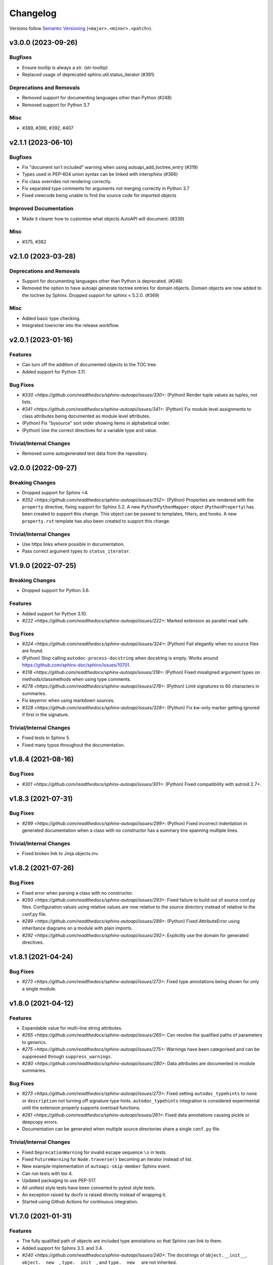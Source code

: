 Changelog
=========

Versions follow `Semantic Versioning <https://semver.org/>`_ (``<major>.<minor>.<patch>``).

.. towncrier release notes start

v3.0.0 (2023-09-26)
-------------------

Bugfixes
^^^^^^^^

- Ensure `tooltip` is always a `str`. (str-tooltip)
- Replaced usage of deprecated sphinx.util.status_iterator (#391)


Deprecations and Removals
^^^^^^^^^^^^^^^^^^^^^^^^^

- Removed support for documenting languages other than Python (#248)
- Removed support for Python 3.7


Misc
^^^^

- #389, #390, #392, #407


v2.1.1 (2023-06-10)
-------------------

Bugfixes
^^^^^^^^

- Fix "document isn't included" warning when using autoapi_add_toctree_entry (#319)
- Types used in PEP-604 union syntax can be linked with intersphinx (#366)
- Fix class overrides not rendering correctly.
- Fix separated type comments for arguments not merging correctly in Python 3.7
- Fixed viewcode being unable to find the source code for imported objects


Improved Documentation
^^^^^^^^^^^^^^^^^^^^^^

- Made it clearer how to customise what objects AutoAPI will document. (#339)


Misc
^^^^

- #375, #382


v2.1.0 (2023-03-28)
-------------------

Deprecations and Removals
^^^^^^^^^^^^^^^^^^^^^^^^^

- Support for documenting languages other than Python is deprecated. (#248)
- Removed the option to have autoapi generate toctree entries for domain objects.
  Domain objects are now added to the toctree by Sphinx.
  Dropped support for sphinx < 5.2.0. (#369)


Misc
^^^^

- Added basic type checking.
- Integrated towncrier into the release workflow.


v2.0.1 (2023-01-16)
-------------------

Features
^^^^^^^^
- Can turn off the addition of documented objects to the TOC tree.
- Added support for Python 3.11.

Bug Fixes
^^^^^^^^^
- `#330 <https://github.com/readthedocs/sphinx-autoapi/issues/330>`: (Python)
  Render tuple values as tuples, not lists.
- `#341 <https://github.com/readthedocs/sphinx-autoapi/issues/341>`: (Python)
  Fix module level assignments to class attributes being documented as
  module level attributes.
- (Python) Fix "bysource" sort order showing items in alphabetical order.
- (Python) Use the correct directives for a variable type and value.

Trivial/Internal Changes
^^^^^^^^^^^^^^^^^^^^^^^^
- Removed some autogenerated test data from the repository.


v2.0.0 (2022-09-27)
-------------------

Breaking Changes
^^^^^^^^^^^^^^^^

- Dropped support for Sphinx <4.
- `#352 <https://github.com/readthedocs/sphinx-autoapi/issues/352>`: (Python)
  Properties are rendered with the ``property`` directive,
  fixing support for Sphinx 5.2.
  A new ``PythonPythonMapper`` object (``PythonProperty``) has been created
  to support this change. This object can be passed to templates, filters,
  and hooks.
  A new ``property.rst`` template has also been created to support this change.

Trivial/Internal Changes
^^^^^^^^^^^^^^^^^^^^^^^^
- Use https links where possible in documentation.
- Pass correct argument types to ``status_iterator``.


V1.9.0 (2022-07-25)
-------------------

Breaking Changes
^^^^^^^^^^^^^^^^

- Dropped support for Python 3.6.

Features
^^^^^^^^

- Added support for Python 3.10.
- `#222 <https://github.com/readthedocs/sphinx-autoapi/issues/222>`:
  Marked extension as parallel read safe.

Bug Fixes
^^^^^^^^^
- `#324 <https://github.com/readthedocs/sphinx-autoapi/issues/324>`: (Python)
  Fail elegantly when no source files are found.
- (Python) Stop calling ``autodoc-process-docstring`` when docstring is empty.
  Works around https://github.com/sphinx-doc/sphinx/issues/10701.
- `#318 <https://github.com/readthedocs/sphinx-autoapi/issues/318>`: (Python)
  Fixed misaligned argument types on methods/classmethods when using type comments.
- `#278 <https://github.com/readthedocs/sphinx-autoapi/issues/278>`: (Python)
  Limit signatures to 60 characters in summaries.
- Fix keyerror when using markdown sources.
- `#328 <https://github.com/readthedocs/sphinx-autoapi/issues/328>`: (Python)
  Fix kw-only marker getting ignored if first in the signature.

Trivial/Internal Changes
^^^^^^^^^^^^^^^^^^^^^^^^
- Fixed tests in Sphinx 5.
- Fixed many typos throughout the documentation.


v1.8.4 (2021-08-16)
-------------------

Bug Fixes
^^^^^^^^^
- `#301 <https://github.com/readthedocs/sphinx-autoapi/issues/301>`: (Python)
  Fixed compatibility with astroid 2.7+.


v1.8.3 (2021-07-31)
-------------------

Bug Fixes
^^^^^^^^^
- `#299 <https://github.com/readthedocs/sphinx-autoapi/issues/299>`: (Python)
  Fixed incorrect indentation in generated documentation when a class with no
  constructor has a summary line spanning multiple lines.

Trivial/Internal Changes
^^^^^^^^^^^^^^^^^^^^^^^^
- Fixed broken link to Jinja objects.inv.


v1.8.2 (2021-07-26)
-------------------

Bug Fixes
^^^^^^^^^

- Fixed error when parsing a class with no constructor.
- `#293 <https://github.com/readthedocs/sphinx-autoapi/issues/293>`:
  Fixed failure to build out of source conf.py files.
  Configuration values using relative values are now relative to the source directory
  instead of relative to the conf.py file.
- `#289 <https://github.com/readthedocs/sphinx-autoapi/issues/289>`: (Python)
  Fixed AttributeError using inheritance diagrams on a module with plain imports.
- `#292 <https://github.com/readthedocs/sphinx-autoapi/issues/292>`:
  Explicitly use the domain for generated directives.


v1.8.1 (2021-04-24)
-------------------

Bug Fixes
^^^^^^^^^

- `#273 <https://github.com/readthedocs/sphinx-autoapi/issues/273>`:
  Fixed type annotations being shown for only a single module.


v1.8.0 (2021-04-12)
-------------------

Features
^^^^^^^^

- Expandable value for multi-line string attributes.
- `#265 <https://github.com/readthedocs/sphinx-autoapi/issues/265>`:
  Can resolve the qualified paths of parameters to generics.
- `#275 <https://github.com/readthedocs/sphinx-autoapi/issues/275>`:
  Warnings have been categorised and can be suppressed through ``suppress_warnings``.
- `#280 <https://github.com/readthedocs/sphinx-autoapi/issues/280>`:
  Data attributes are documented in module summaries.

Bug Fixes
^^^^^^^^^

- `#273 <https://github.com/readthedocs/sphinx-autoapi/issues/273>`:
  Fixed setting ``autodoc_typehints`` to ``none`` or ``description``
  not turning off signature type hints.
  ``autodoc_typehints`` integration is considered experimental until
  the extension properly supports overload functions.
- `#261 <https://github.com/readthedocs/sphinx-autoapi/issues/261>`:
  Fixed data annotations causing pickle or deepcopy errors.
- Documentation can be generated when multiple source directories
  share a single ``conf.py`` file.

Trivial/Internal Changes
^^^^^^^^^^^^^^^^^^^^^^^^

- Fixed ``DeprecationWarning`` for invalid escape sequence ``\s`` in tests.
- Fixed ``FutureWarning`` for ``Node.traverse()`` becoming an iterator instead of list.
- New example implementation of ``autoapi-skip-member`` Sphinx event.
- Can run tests with tox 4.
- Updated packaging to use PEP-517.
- All unittest style tests have been converted to pytest style tests.
- An exception raised by docfx is raised directly instead of wrapping it.
- Started using Github Actions for continuous integration.


V1.7.0 (2021-01-31)
-------------------

Features
^^^^^^^^

- The fully qualified path of objects are included type annotations
  so that Sphinx can link to them.
- Added support for Sphinx 3.3. and 3.4.
- `#240 <https://github.com/readthedocs/sphinx-autoapi/issues/240>`:
  The docstrings of ``object.__init__``, ``object.__new__``,
  ``type.__init__``, and ``type.__new__`` are not inherited.

Bug Fixes
^^^^^^^^^

- `#260 <https://github.com/readthedocs/sphinx-autoapi/issues/260>`:
  The overload signatures of ``__init__`` methods are documented.


V1.6.0 (2021-01-20)
-------------------

Breaking Changes
^^^^^^^^^^^^^^^^

- Dropped support for Python 2 and Sphinx 1.x/2.x.
  Python 2 source code can still be parsed.

Features
^^^^^^^^

- (Python) Added support for using type hints as parameter types and return types
  via the ``sphinx.ext.autodoc.typehints`` extension.
- `#191 <https://github.com/readthedocs/sphinx-autoapi/issues/191>`:
  Basic incremental build support is enabled ``autoapi_keep_files`` is enabled.
  Providing none of the source files have changed,
  AutoAPI will skip parsing the source code and regenerating the API documentation.
- `#200 <https://github.com/readthedocs/sphinx-autoapi/issues/200>`:
  Can pass a callback that edits the Jinja Environment object before
  template rendering begins.
  This allows custom filters, tests, and globals to be added to the environment.
- Added support for Python 3.9.

Bug Fixes
^^^^^^^^^

- `#246 <https://github.com/readthedocs/sphinx-autoapi/issues/246>`: (Python)
  Fixed TypeError when parsing a class that inherits from ``type``.
- `#244 <https://github.com/readthedocs/sphinx-autoapi/issues/244>`:
  Fixed an unnecessary deprecation warning being raised when running
  sphinx-build from the same directory as conf.py.
- (Python) Fixed properties documented by Autodoc directives getting documented as methods.


V1.5.1 (2020-10-01)
-------------------

Bug Fixes
^^^^^^^^^

- Fixed AttributeError when generating an inheritance diagram for a module.


V1.5.0 (2020-08-31)
-------------------

This will be the last minor version to support Python 2 and Sphinx 1.x/2.x.

Features
^^^^^^^^

- `#222 <https://github.com/readthedocs/sphinx-autoapi/issues/222>`:
  Declare the extension as parallel unsafe.
- `#217 <https://github.com/readthedocs/sphinx-autoapi/issues/217>`: (Python)
  All overload signatures are documented.
- `#243 <https://github.com/readthedocs/sphinx-autoapi/issues/243>`:
  Files are found in order of preference according to ``autoapi_file_patterns``.
- Added support for Sphinx 3.2.

Bug Fixes
^^^^^^^^^

- `#219 <https://github.com/readthedocs/sphinx-autoapi/issues/219>`: (Python)
  Fixed return types not showing for methods.
- (Python) Fixed incorrect formatting of properties on generated method directives.
- Fixed every toctree entry getting added as a new list.
- `#234 <https://github.com/readthedocs/sphinx-autoapi/issues/234>`:
  Fixed only some entries getting added to the toctree.

Trivial/Internal Changes
^^^^^^^^^^^^^^^^^^^^^^^^

- autoapisummary directive inherits from autosummary for future stability.


v1.4.0 (2020-06-07)
-------------------

Features
^^^^^^^^

- `#197 <https://github.com/readthedocs/sphinx-autoapi/issues/197>`: Added
  ``autoapi.__version__`` and ``autoapi.__version_info__`` attributes
  for accessing version information.
- `#201 <https://github.com/readthedocs/sphinx-autoapi/issues/201>`: (Python)
  Added the ``autoapi_member_order`` option to allow the order that members
  are documented to be configurable.
- `#203 <https://github.com/readthedocs/sphinx-autoapi/issues/203>`: (Python)
  A class without a docstring inherits one from its parent.
  A methods without a docstring inherits one from the method that it overrides.
- `#204 <https://github.com/readthedocs/sphinx-autoapi/issues/204>`: (Python)
  Added the ``imported-members`` AutoAPI option to be able to enable or disable
  documenting objects imported from the same top-level package or module
  without needing to override templates.

Bug Fixes
^^^^^^^^^

- `#198 <https://github.com/readthedocs/sphinx-autoapi/issues/198>`:
  Documentation describes the required layout for template override directories.
- `#195 <https://github.com/readthedocs/sphinx-autoapi/issues/195>`: (Python)
  Fixed incorrect formatting when ``show-inheritance-diagram``
  and ``private-members`` are turned on.
- `#193 <https://github.com/readthedocs/sphinx-autoapi/issues/193>` and
  `#208 <https://github.com/readthedocs/sphinx-autoapi/issues/208>`: (Python)
  Inheritance diagrams can follow imports to find classes to document.
- `#213 <https://github.com/readthedocs/sphinx-autoapi/issues/213>`: (Python)
  Fixed module summary never showing.

Trivial/Internal Changes
^^^^^^^^^^^^^^^^^^^^^^^^

- black shows diffs by default
- `#207 <https://github.com/readthedocs/sphinx-autoapi/issues/207>`:
  Fixed a typo in the code of the golang tutorial.


v1.3.0 (2020-04-05)
-------------------

Breaking Changes
^^^^^^^^^^^^^^^^

- Dropped support for Python 3.4 and 3.5.

Features
^^^^^^^^

- `#151 <https://github.com/readthedocs/sphinx-autoapi/issues/151>`: (Python)
  Added the ``autoapi_python_use_implicit_namespaces`` option to allow
  AutoAPI to search for implicit namespace packages.
- Added support for Sphinx 2.2 and 2.3.
- Added support for Python 3.8.
- `#140 <https://github.com/readthedocs/sphinx-autoapi/issues/140>`: (Python)
  Added the ``autoapi-inheritance-diagram`` directive to create
  inheritance diagrams without importing modules.
  Enable the ``show-inheritance-diagram`` AutoAPI option to
  turn the diagrams on in generated documentation.
- `#183 <https://github.com/readthedocs/sphinx-autoapi/issues/183>`: (Python)
  Added the ``show-inheritance`` AutoAPI option to be able to enable or disable
  the display of a list of base classes in generated documentation about a class.
  Added the ``inherited-members`` AutoAPI option to be able to enable or disable
  the display of members inherited from a base class
  in generated documentation about a class.
- The ``autoapi_include_summaries`` option has been replaced with the
  ``show-module-summary`` AutoAPI option.
  ``autoapi_include_summaries`` will stop working in the next major version.
- Added support for Sphinx 2.4 and 3.0

Bug Fixes
^^^^^^^^^

- `#186 <https://github.com/readthedocs/sphinx-autoapi/issues/186>`: (Python)
  Fixed an exception when there are too many argument type annotations
  in a type comment.
- (Python) args and kwargs type annotations can be read from
  the function type comment.

Trivial/Internal Changes
^^^^^^^^^^^^^^^^^^^^^^^^

- Tests are now included in the sdist.


v1.2.1 (2019-10-09)
-------------------

Bug Fixes
^^^^^^^^^

- (Python) "Invalid desc node" warning no longer raised for autodoc-style
  directives.


v1.2.0 (2019-10-05)
-------------------

Features
^^^^^^^^

- (Python) Can read per argument type comments with astroid > 2.2.5.
- (Python) Added autoapidecorator directive with Sphinx >= 2.0.
- (Python) Can use autodoc_docstring_signature with Autodoc-style directives.
- (Python) Added autoapi-skip-member event.
- Made it more clear which file causes an error, when an error occurs.
- Sphinx language domains are now optional dependencies.

Bug Fixes
^^^^^^^^^

- (Python) Forward reference annotations are no longer rendered as strings.
- (Python) autoapifunction directive no longer documents async functions as
  a normal function.
- (Python) Fixed unicode decode errors in some Python 3 situations.
- Documentation more accurately describes what configuration accepts
  relative paths and where they are relative to.


v1.1.0 (2019-06-23)
-------------------

Features
^^^^^^^^

- (Python) Can override ignoring local imports in modules by using __all__.

Bug Fixes
^^^^^^^^^

- (Python) Fixed incorrect formatting of functions and methods.
- Added support for Sphinx 2.1.

Trivial/Internal Changes
^^^^^^^^^^^^^^^^^^^^^^^^

- Fixed some dead links in the README.
- Fixed lint virtualenv.


v1.0.0 (2019-04-24)
-------------------

Features
^^^^^^^^

- `#100 <https://github.com/readthedocs/sphinx-autoapi/issues/100>`: (Python)
  Added support for documenting C extensions via ``.pyi`` stub files.
- Added support for Sphinx 2.0.
- Toned down the API reference index page.
- (Go) Patterns configured in ``autoapi_ignore`` are passed to godocjson.
- New and improved documentation.
- No longer need to set ``autoapi_add_toctree_entry`` to False when ``autoapi_generate_api_docs`` is False.
- `#139 <https://github.com/readthedocs/sphinx-autoapi/issues/139>`
  Added support for basic type annotations in documentation generation and autodoc-style directives.

Bug Fixes
^^^^^^^^^

- `#159 <https://github.com/readthedocs/sphinx-autoapi/issues/159>`: (Python)
  Fixed ``UnicodeDecodeError`` on Python 2 when a documenting an attribute that contains binary data.
- (Python) Fixed private submodules displaying when ``private-members`` is turned off.
- Templates no longer produce excessive whitespace.
- (Python) Fixed an error when giving an invalid object to an autodoc-style directive.

Trivial/Internal Changes
^^^^^^^^^^^^^^^^^^^^^^^^

- No longer pin the version of black.
- Added missing test environments to travis.


v0.7.1 (2019-02-04)
-------------------

Bug Fixes
^^^^^^^^^

- (Python) Fixed a false warning when importing a local module.


v0.7.0 (2019-01-30)
-------------------

Breaking Changes
^^^^^^^^^^^^^^^^

- Dropped support for Sphinx<1.6.

Features
^^^^^^^^

- Added debug messages about what AutoAPI is doing.

Bug Fixes
^^^^^^^^^

- `#156 <https://github.com/readthedocs/sphinx-autoapi/issues/156>`: (Python) Made import resolution more stable.

    Also capable of giving more detailed warnings.


Trivial/Internal Changes
^^^^^^^^^^^^^^^^^^^^^^^^

- Code is now formatted using black.
- Removed references to old css and js files.
- Replaced usage of deprecated Sphinx features.
- Reorganised tests to be more pytest-like.


v0.6.2 (2018-11-15)
-------------------

Bug Fixes
^^^^^^^^^

- (Python) Fixed some import chains failing to resolve depending on resolution order.


v0.6.1 (2018-11-14)
-------------------

Bug Fixes
^^^^^^^^^

- (Python) Fixed unicode decoding on Python 3.7.
- (Python) Fixed autodoc directives not documenting anything in submodules or subpackages.
- (Python) Fixed error parsing files with unicode docstrings.
- (Python) Fixed error when documenting something that's imported in more than one place.


Trivial/Internal Changes
^^^^^^^^^^^^^^^^^^^^^^^^

- (Python) Added Python 3.7 testing.
- Started testing against stable version of Sphinx 1.8.
- Fixed all "no title" warnings during tests.


v0.6.0 (2018-08-20)
-------------------

Breaking Changes
^^^^^^^^^^^^^^^^

- `#152 <https://github.com/readthedocs/sphinx-autoapi/issues/152>`: Removed the ``autoapi_add_api_root_toctree`` option.

    This has been replaced with the ``autoapi_add_toctree_entry`` option.

- `#25 <https://github.com/readthedocs/sphinx-autoapi/issues/25>`: Removed distutils support.
- Removed redundant ``package_dir`` and ``package_data`` options.

Features
^^^^^^^^

- (Python) Added viewcode support for imported members.
- `#146 <https://github.com/readthedocs/sphinx-autoapi/issues/146>`: (Python) No longer documents ``__init__()`` attributes without a docstring.
- `#153 <https://github.com/readthedocs/sphinx-autoapi/issues/153>`: (Python) Can document a public python API.
- `#111 <https://github.com/readthedocs/sphinx-autoapi/issues/111>`: (Python) Can opt to write manual documentation through new autodoc-style directives.
- `#152 <https://github.com/readthedocs/sphinx-autoapi/issues/152>`: Made it easier to remove default index page.

    Also removed autoapi_add_api_root_toctree config option

- `#150 <https://github.com/readthedocs/sphinx-autoapi/issues/150>`: (Python) ``private-members`` also controls private subpackages and submodules.
- (Python) Added support for static and class methods.
- (Python) Methods include ``self`` in their arguments.

    This more closely matches autodoc behaviour.

- `#145 <https://github.com/readthedocs/sphinx-autoapi/issues/145>`: (Python) Added support for detecting Python exceptions.
- (Python) Can control how __init__ docstring is displayed.
- (Python) Added support for viewcode.
- (Python) Source files no longer need to be in ``sys.path``.

Bug Fixes
^^^^^^^^^

- (Python) Fixed linking to builtin bases.
- (Python) Fixed properties being documented more than once when set in ``__init__()``.
- (Python) Fixed nested classes not getting displayed.
- `#148 <https://github.com/readthedocs/sphinx-autoapi/issues/148>`: (Python) Fixed astroid 2.0 compatibility.
- (Python) Fixed filtered classes and attributes getting displayed.
- (Python) Fixed incorrect display of long lists.
- `#125 <https://github.com/readthedocs/sphinx-autoapi/issues/125>`: (Javascript) Fixed running incorrect jsdoc command on Windows.
- `#125 <https://github.com/readthedocs/sphinx-autoapi/issues/125>`: (Python) Support specifying package directories in ``autoapi_dirs``.

Trivial/Internal Changes
^^^^^^^^^^^^^^^^^^^^^^^^

- Added Sphinx 1.7 and 1.8.0b1 testing.
- `#120 <https://github.com/readthedocs/sphinx-autoapi/issues/120>`: Updated documentation to remove outdated references.
- Removed old testing dependencies.
- `#143 <https://github.com/readthedocs/sphinx-autoapi/issues/143>`: Removed unnecessary wheel dependency.
